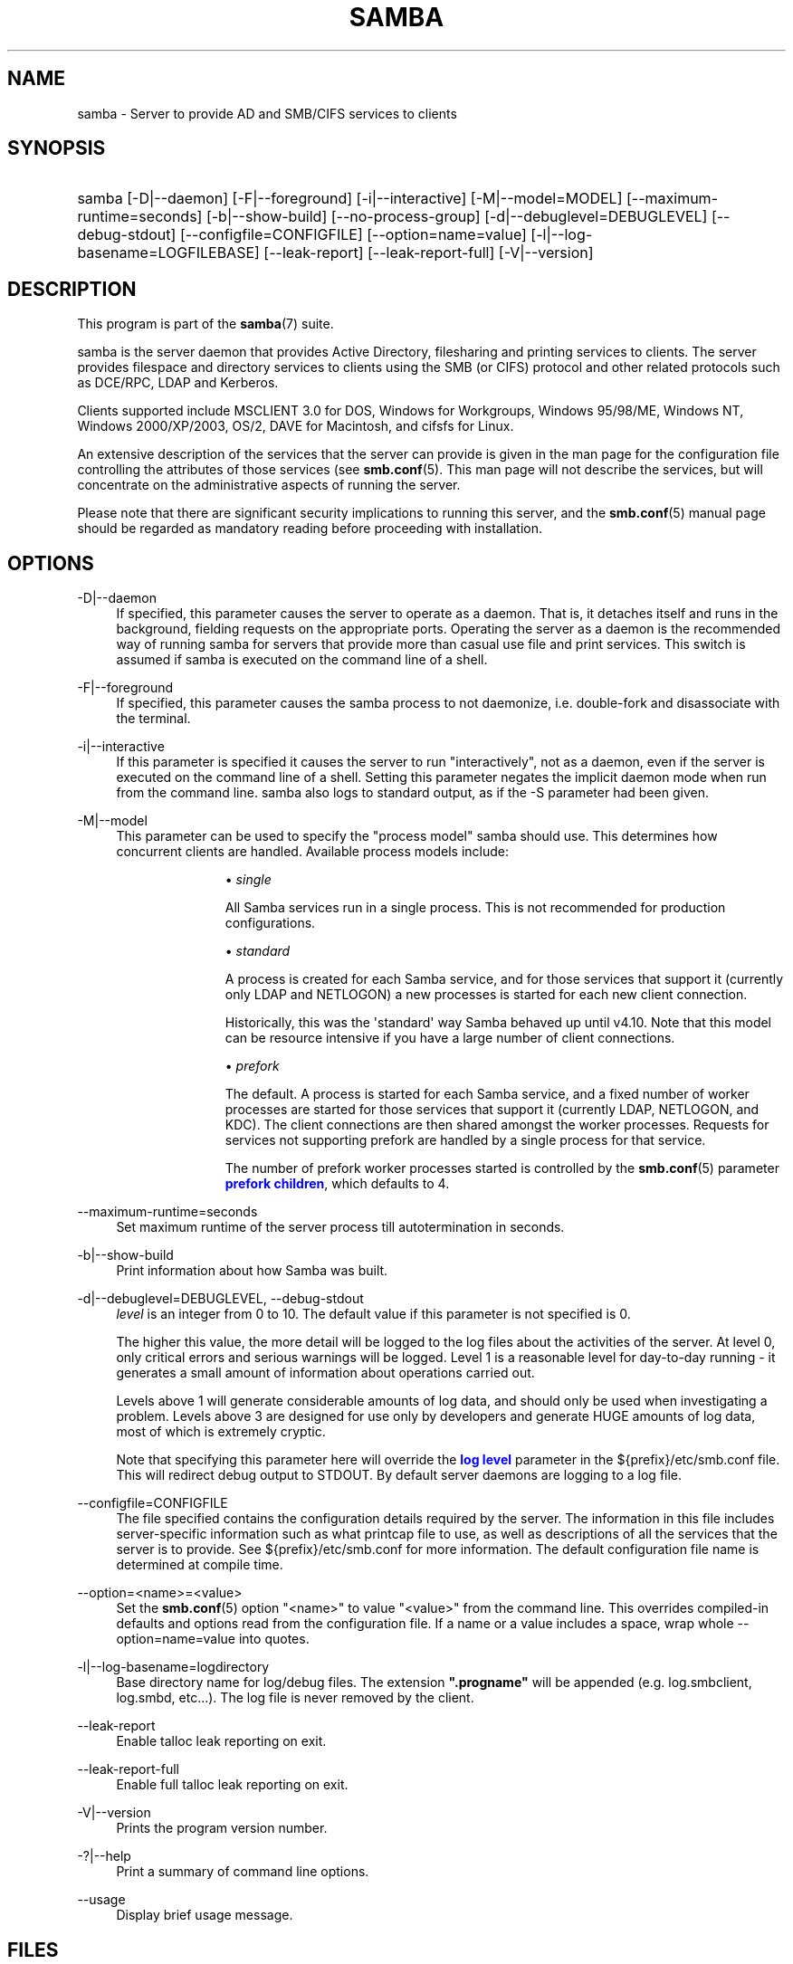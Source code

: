 '\" t
.\"     Title: samba
.\"    Author: [see the "AUTHOR" section]
.\" Generator: DocBook XSL Stylesheets vsnapshot <http://docbook.sf.net/>
.\"      Date: 11/29/2023
.\"    Manual: System Administration tools
.\"    Source: Samba 4.18.9
.\"  Language: English
.\"
.TH "SAMBA" "8" "11/29/2023" "Samba 4\&.18\&.9" "System Administration tools"
.\" -----------------------------------------------------------------
.\" * Define some portability stuff
.\" -----------------------------------------------------------------
.\" ~~~~~~~~~~~~~~~~~~~~~~~~~~~~~~~~~~~~~~~~~~~~~~~~~~~~~~~~~~~~~~~~~
.\" http://bugs.debian.org/507673
.\" http://lists.gnu.org/archive/html/groff/2009-02/msg00013.html
.\" ~~~~~~~~~~~~~~~~~~~~~~~~~~~~~~~~~~~~~~~~~~~~~~~~~~~~~~~~~~~~~~~~~
.ie \n(.g .ds Aq \(aq
.el       .ds Aq '
.\" -----------------------------------------------------------------
.\" * set default formatting
.\" -----------------------------------------------------------------
.\" disable hyphenation
.nh
.\" disable justification (adjust text to left margin only)
.ad l
.\" -----------------------------------------------------------------
.\" * MAIN CONTENT STARTS HERE *
.\" -----------------------------------------------------------------
.SH "NAME"
samba \- Server to provide AD and SMB/CIFS services to clients
.SH "SYNOPSIS"
.HP \w'\ 'u
samba [\-D|\-\-daemon] [\-F|\-\-foreground] [\-i|\-\-interactive] [\-M|\-\-model=MODEL] [\-\-maximum\-runtime=seconds] [\-b|\-\-show\-build] [\-\-no\-process\-group] [\-d|\-\-debuglevel=DEBUGLEVEL] [\-\-debug\-stdout] [\-\-configfile=CONFIGFILE] [\-\-option=name=value] [\-l|\-\-log\-basename=LOGFILEBASE] [\-\-leak\-report] [\-\-leak\-report\-full] [\-V|\-\-version]
.SH "DESCRIPTION"
.PP
This program is part of the
\fBsamba\fR(7)
suite\&.
.PP
samba
is the server daemon that provides Active Directory, filesharing and printing services to clients\&. The server provides filespace and directory services to clients using the SMB (or CIFS) protocol and other related protocols such as DCE/RPC, LDAP and Kerberos\&.
.PP
Clients supported include MSCLIENT 3\&.0 for DOS, Windows for Workgroups, Windows 95/98/ME, Windows NT, Windows 2000/XP/2003, OS/2, DAVE for Macintosh, and cifsfs for Linux\&.
.PP
An extensive description of the services that the server can provide is given in the man page for the configuration file controlling the attributes of those services (see
\fBsmb.conf\fR(5)\&. This man page will not describe the services, but will concentrate on the administrative aspects of running the server\&.
.PP
Please note that there are significant security implications to running this server, and the
\fBsmb.conf\fR(5)
manual page should be regarded as mandatory reading before proceeding with installation\&.
.SH "OPTIONS"
.PP
\-D|\-\-daemon
.RS 4
If specified, this parameter causes the server to operate as a daemon\&. That is, it detaches itself and runs in the background, fielding requests on the appropriate ports\&. Operating the server as a daemon is the recommended way of running
samba
for servers that provide more than casual use file and print services\&. This switch is assumed if
samba
is executed on the command line of a shell\&.
.RE
.PP
\-F|\-\-foreground
.RS 4
If specified, this parameter causes the
samba
process to not daemonize, i\&.e\&. double\-fork and disassociate with the terminal\&.
.RE
.PP
\-i|\-\-interactive
.RS 4
If this parameter is specified it causes the server to run "interactively", not as a daemon, even if the server is executed on the command line of a shell\&. Setting this parameter negates the implicit daemon mode when run from the command line\&.
samba
also logs to standard output, as if the
\-S
parameter had been given\&.
.RE
.PP
\-M|\-\-model
.RS 4
This parameter can be used to specify the "process model" samba should use\&. This determines how concurrent clients are handled\&. Available process models include:
.RS
.sp
.RS 4
.ie n \{\
\h'-04'\(bu\h'+03'\c
.\}
.el \{\
.sp -1
.IP \(bu 2.3
.\}
\fIsingle\fR
.sp
All Samba services run in a single process\&. This is not recommended for production configurations\&.
.RE
.sp
.RS 4
.ie n \{\
\h'-04'\(bu\h'+03'\c
.\}
.el \{\
.sp -1
.IP \(bu 2.3
.\}
\fIstandard\fR
.sp
A process is created for each Samba service, and for those services that support it (currently only LDAP and NETLOGON) a new processes is started for each new client connection\&.
.sp
Historically, this was the \*(Aqstandard\*(Aq way Samba behaved up until v4\&.10\&. Note that this model can be resource intensive if you have a large number of client connections\&.
.RE
.sp
.RS 4
.ie n \{\
\h'-04'\(bu\h'+03'\c
.\}
.el \{\
.sp -1
.IP \(bu 2.3
.\}
\fIprefork\fR
.sp
The default\&. A process is started for each Samba service, and a fixed number of worker processes are started for those services that support it (currently LDAP, NETLOGON, and KDC)\&. The client connections are then shared amongst the worker processes\&. Requests for services not supporting prefork are handled by a single process for that service\&.
.sp
The number of prefork worker processes started is controlled by the
\fBsmb.conf\fR(5)
parameter
\m[blue]\fBprefork children\fR\m[], which defaults to 4\&.
.RE
.sp
.RE
.RE
.PP
\-\-maximum\-runtime=seconds
.RS 4
Set maximum runtime of the server process till autotermination in seconds\&.
.RE
.PP
\-b|\-\-show\-build
.RS 4
Print information about how Samba was built\&.
.RE
.PP
\-d|\-\-debuglevel=DEBUGLEVEL, \-\-debug\-stdout
.RS 4
\fIlevel\fR
is an integer from 0 to 10\&. The default value if this parameter is not specified is 0\&.
.sp
The higher this value, the more detail will be logged to the log files about the activities of the server\&. At level 0, only critical errors and serious warnings will be logged\&. Level 1 is a reasonable level for day\-to\-day running \- it generates a small amount of information about operations carried out\&.
.sp
Levels above 1 will generate considerable amounts of log data, and should only be used when investigating a problem\&. Levels above 3 are designed for use only by developers and generate HUGE amounts of log data, most of which is extremely cryptic\&.
.sp
Note that specifying this parameter here will override the
\m[blue]\fBlog level\fR\m[]
parameter in the
${prefix}/etc/smb\&.conf
file\&.
This will redirect debug output to STDOUT\&. By default server daemons are logging to a log file\&.
.RE
.PP
\-\-configfile=CONFIGFILE
.RS 4
The file specified contains the configuration details required by the server\&. The information in this file includes server\-specific information such as what printcap file to use, as well as descriptions of all the services that the server is to provide\&. See
${prefix}/etc/smb\&.conf
for more information\&. The default configuration file name is determined at compile time\&.
.RE
.PP
\-\-option=<name>=<value>
.RS 4
Set the
\fBsmb.conf\fR(5)
option "<name>" to value "<value>" from the command line\&. This overrides compiled\-in defaults and options read from the configuration file\&. If a name or a value includes a space, wrap whole \-\-option=name=value into quotes\&.
.RE
.PP
\-l|\-\-log\-basename=logdirectory
.RS 4
Base directory name for log/debug files\&. The extension
\fB"\&.progname"\fR
will be appended (e\&.g\&. log\&.smbclient, log\&.smbd, etc\&.\&.\&.)\&. The log file is never removed by the client\&.
.RE
.PP
\-\-leak\-report
.RS 4
Enable talloc leak reporting on exit\&.
.RE
.PP
\-\-leak\-report\-full
.RS 4
Enable full talloc leak reporting on exit\&.
.RE
.PP
\-V|\-\-version
.RS 4
Prints the program version number\&.
.RE
.PP
\-?|\-\-help
.RS 4
Print a summary of command line options\&.
.RE
.PP
\-\-usage
.RS 4
Display brief usage message\&.
.RE
.SH "FILES"
.PP
/etc/rc
.RS 4
or whatever initialization script your system uses\&.
.sp
If running the server as a daemon at startup, this file will need to contain an appropriate startup sequence for the server\&.
.RE
.PP
/etc/services
.RS 4
If running the server via the meta\-daemon
inetd, this file must contain a mapping of service name (e\&.g\&., netbios\-ssn) to service port (e\&.g\&., 139) and protocol type (e\&.g\&., tcp)\&.
.RE
.PP
/usr/local/samba/lib/smb\&.conf
.RS 4
This is the default location of the
\fBsmb.conf\fR(5)
server configuration file\&. Other common places that systems install this file are
/usr/samba/lib/smb\&.conf
and
/etc/samba/smb\&.conf\&.
.sp
This file describes all the services the server is to make available to clients\&. See
\fBsmb.conf\fR(5)
for more information\&.
.RE
.SH "DIAGNOSTICS"
.PP
Most diagnostics issued by the server are logged in a specified log file\&. The log file name is specified at compile time, but may be overridden on the command line\&.
.PP
The number and nature of diagnostics available depends on the debug level used by the server\&. If you have problems, set the debug level to 3 and peruse the log files\&.
.PP
Most messages are reasonably self\-explanatory\&. Unfortunately, at the time this man page was created, there are too many diagnostics available in the source code to warrant describing each and every diagnostic\&. At this stage your best bet is still to grep the source code and inspect the conditions that gave rise to the diagnostics you are seeing\&.
.SH "VERSION"
.PP
This man page is part of version 4\&.18\&.9 of the Samba suite\&.
.SH "SEE ALSO"
.PP
\fBhosts_access\fR(5)
\fBsmb.conf\fR(5),
\fBsmbclient\fR(8),
\fBsamba-tool\fR(8),
\fBsmbd\fR(8),
\fBnmbd\fR(8),
\fBwinbindd\fR(1), and the Internet RFC\*(Aqs
rfc1001\&.txt,
rfc1002\&.txt\&. In addition the CIFS (formerly SMB) specification is available as a link from the Web page
https://www\&.samba\&.org/cifs/\&.
.SH "AUTHOR"
.PP
The original Samba software and related utilities were created by Andrew Tridgell\&. Samba is now developed by the Samba Team as an Open Source project similar to the way the Linux kernel is developed\&.
